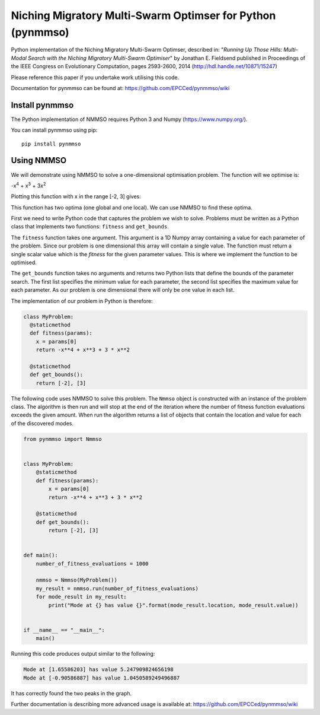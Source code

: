***********************************************************
Niching Migratory Multi-Swarm Optimser for Python (pynmmso)
***********************************************************

Python implementation of the Niching Migratory Multi-Swarm Optimser, described
in: "*Running Up Those Hills: Multi-Modal Search with the Niching Migratory Multi-Swarm Optimiser*"
by Jonathan E. Fieldsend published in Proceedings of the IEEE Congress on Evolutionary Computation, 
pages 2593-2600, 2014 (http://hdl.handle.net/10871/15247)

Please reference this paper if you undertake work utilising this code.

Documentation for pynmmso can be found at: https://github.com/EPCCed/pynmmso/wiki

Install pynmmso
===============

The Python implementation of NMMSO requires Python 3 and Numpy (https://www.numpy.org/).  

You can install pynmmso using pip::

    pip install pynmmso

Using NMMSO
===========

We will demonstrate using NMMSO to solve a one-dimensional optimisation problem. The function will we optimise is:

-x\ :sup:`4` + x\ :sup:`3` + 3x\ :sup:`2`

Plotting this function with x in the range [-2, 3] gives:

.. image:: https://github.com/EPCCed/pynmmso/wiki/images/1D-function.png

This function has two optima (one global and one local).  We can use NMMSO to find these optima.

First we need to write Python code that captures the problem we wish to solve. Problems must be written as a Python class that implements two functions: ``fitness`` and ``get_bounds``.

The ``fitness`` function takes one argument. This argument is a 1D Numpy array containing a value for each parameter of the problem.  Since our problem is one dimensional this array will contain a single value. The function must return a single scalar value which is the *fitness* for the given parameter values.  This is where we implement the function to be optimised.

The ``get_bounds`` function takes no arguments and returns two Python lists that define the bounds of the parameter search.  The first list specifies the minimum value for each parameter, the second list specifies the maximum value for each parameter.  As our problem is one dimensional there will only be one value in each list.

The implementation of our problem in Python is therefore:

.. code-block:: python

  class MyProblem:
    @staticmethod
    def fitness(params):
      x = params[0]
      return -x**4 + x**3 + 3 * x**2

    @staticmethod
    def get_bounds():
      return [-2], [3]

The following code uses NMMSO to solve this problem. The ``Nmmso`` object is constructed with an instance of the problem class.  The algorithm is then run and will stop at the end of the iteration where the number of fitness function evaluations exceeds the given
amount. When run the algorithm returns a list of objects that contain the location and value for each of the discovered modes.

.. code-block:: python

  from pynmmso import Nmmso


  class MyProblem:
      @staticmethod
      def fitness(params):
          x = params[0]
          return -x**4 + x**3 + 3 * x**2

      @staticmethod
      def get_bounds():
          return [-2], [3]


  def main():
      number_of_fitness_evaluations = 1000

      nmmso = Nmmso(MyProblem())
      my_result = nmmso.run(number_of_fitness_evaluations)
      for mode_result in my_result:
          print("Mode at {} has value {}".format(mode_result.location, mode_result.value))


  if __name__ == "__main__":
      main()


Running this code produces output similar to the following:

.. code-block:: python

  Mode at [1.65586203] has value 5.247909824656198
  Mode at [-0.90586887] has value 1.0450589249496887

It has correctly found the two peaks in the graph.

Further documentation is describing more advanced usage is available at: https://github.com/EPCCed/pynmmso/wiki
